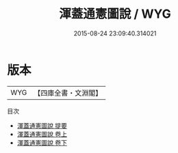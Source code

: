 #+TITLE: 渾蓋通憲圖說 / WYG
#+DATE: 2015-08-24 23:09:40.314021
* 版本
 |       WYG|【四庫全書・文淵閣】|
目次
 - [[file:KR3f0015_000.txt::000-1a][渾蓋通憲圖說 提要]]
 - [[file:KR3f0015_001.txt::001-1a][渾蓋通憲圖說 卷上]]
 - [[file:KR3f0015_002.txt::002-1a][渾蓋通憲圖說 卷下]]
